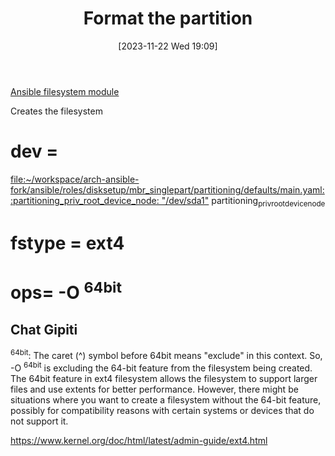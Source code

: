 :PROPERTIES:
:ID:       58d23a64-5bb3-41fd-90b8-d3427d58206c
:END:
#+title: Format the partition
#+date: [2023-11-22 Wed 19:09]
#+startup: overview

[[id:07554aa6-5b26-4ce8-9cec-2141ae2d0384][Ansible filesystem module]]

Creates the filesystem
* dev =
[[file:~/workspace/arch-ansible-fork/ansible/roles/disksetup/mbr_singlepart/partitioning/defaults/main.yaml::partitioning_priv_root_device_node: "/dev/sda1"]]
partitioning_priv_root_device_node
* fstype = ext4
* ops= -O ^64bit
** Chat Gipiti
^64bit: The caret (^) symbol before 64bit means "exclude" in this context. So, -O ^64bit is excluding the 64-bit feature from the filesystem being created.
The 64bit feature in ext4 filesystem allows the filesystem to support larger files and use extents for better performance. However, there might be situations where you want to create a filesystem without the 64-bit feature, possibly for compatibility reasons with certain systems or devices that do not support it.

https://www.kernel.org/doc/html/latest/admin-guide/ext4.html
